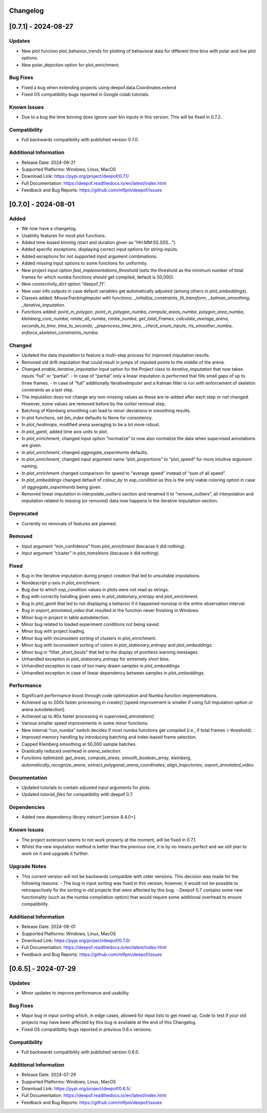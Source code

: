 Changelog
=========

[0.7.1] - 2024-08-27
====================

Updates
-------
- New plot function plot_behavior_trends for plotting of behavioral data for different time bins with polar and line plot options.
- New polar_depiction option for plot_enrichment.

Bug Fixes
---------
- Fixed a bug when extending projects using deepof.data.Coordinates.extend
- Fixed OS compatibility bugs reported in Google colab tutorials.

Known Issues
------------

- Due to a bug the time binning does ignore user bin inputs in this version. This will be fixed in 0.7.2.

Compatibility
-------------
- Full backwards compatibility with published version 0.7.0.

Additional Information
----------------------
- Release Date: 2024-08-21
- Supported Platforms: Windows, Linux, MacOS
- Download Link: https://pypi.org/project/deepof/0.7.1/
- Full Documentation: https://deepof.readthedocs.io/en/latest/index.html
- Feedback and Bug Reports: https://github.com/mlfpm/deepof/issues


[0.7.0] - 2024-08-01
====================

Added
-----
- We now have a changelog.
- Usability features for most plot functions.
- Added time-based binning (start and duration given as “HH:MM:SS.SSS…”).
- Added specific exceptions, displaying correct input options for string-inputs.
- Added exceptions for not supported input argument combinations.
- Added missing input options to some functions for uniformity.
- New project input option `fast_implementations_threshold` (sets the threshold as the minimum number of total frames for which numba functions should get compiled, default is 50,000).
- New `connectivity_dict` option “deepof_11”.
- New user info outputs in case default variables get automatically adjusted (among others in `plot_embeddings`).
- Classes added: `MouseTrackingImputer` with functions: `_initialize_constraints`, `fit_transform`, `_kalman_smoothing`, `_iterative_imputation`.
- Functions added: `point_in_polygon`, `point_in_polygon_numba`, `compute_areas_numba`, `polygon_area_numba`, `kleinberg_core_numba`, `rotate_all_numba`, `rotate_numba`, `get_total_Frames`, `calculate_average_arena`, `seconds_to_time`, `time_to_seconds`, `_preprocess_time_bins`, `_check_enum_inputs`, `rts_smoother_numba`, `enforce_skeleton_constraints_numba`.

Changed
-------
- Updated the data imputation to feature a multi-step process for improved imputation results.
- Removed old drift imputation that could result in jumps of imputed points to the middle of the arena.
- Changed `enable_iterative_imputation` input option for the Project class to `iterative_imputation` that now takes inputs “full” or “partial”.
  - In case of “partial” only a linear imputation is performed that fills small gaps of up to three frames.
  - In case of “full” additionally IterativeImputer and a Kalman filter is run with enforcement of skeleton constraints as a last step.
- The imputation does not change any non-missing values as these are re-added after each step or not changed. However, some values are removed before by the outlier removal step.
- Batching of Kleinberg smoothing can lead to minor deviations in smoothing results.
- In plot functions, set `bin_index` defaults to None for consistency.
- In `plot_heatmaps`, modified arena averaging to be a lot more robust.
- In `plot_gantt`, added time axis units to plot.
- In `plot_enrichment`, changed input option “normalize” to now also normalize the data when supervised annotations are given.
- In `plot_enrichment`, changed `aggregate_experiments` defaults.
- In `plot_enrichment`, changed input argument name “plot_proportions” to “plot_speed” for more intuitive argument naming.
- In `plot_enrichment` changed comparison for speed to “average speed” instead of “sum of all speed”.
- In `plot_embeddings` changed default of `colour_by` to `exp_condition` as this is the only viable coloring option in case of `aggregate_experiments` being given.
- Removed linear imputation in `interpolate_outliers` section and renamed it to “remove_outliers”, all interpolation and imputation related to missing (or removed) data now happens in the iterative imputation-section.

Deprecated
----------
- Currently no removals of features are planned.

Removed
-------
- Input argument “min_confidence” from `plot_enrichment` (because it did nothing).
- Input argument “cluster” in `plot_transitions` (because it did nothing).

Fixed
-----
- Bug in the iterative imputation during project creation that led to unsuitable imputations.
- Nondescript y-axis in `plot_enrichment`.
- Bug due to which `exp_condition` values in plots were not read as strings.
- Bug with correctly handling given axes in `plot_stationary_entropy` and `plot_enrichment`.
- Bug in `plot_gantt` that led to not displaying a behavior if it happened nonstop in the entire observation interval.
- Bug in `export_annotated_video` that resulted in the function never finishing in Windows.
- Minor bug in project in table autodetection.
- Minor bug related to loaded experiment conditions not being saved.
- Minor bug with project loading.
- Minor bug with inconsistent sorting of clusters in `plot_enrichment`.
- Minor bug with inconsistent sorting of colors in `plot_stationary_entropy` and `plot_embeddings`.
- Minor bug in “filter_short_bouts” that led to the display of pointless warning messages.
- Unhandled exception in `plot_stationary_entropy` for extremely short bins.
- Unhandled exception in case of too many drawn samples in `plot_embeddings`.
- Unhandled exception in case of linear dependency between samples in `plot_embeddings`.

Performance
-----------
- Significant performance boost through code optimization and Numba function implementations.
- Achieved up to 200x faster processing in `create()` [speed improvement is smaller if using full imputation option or arena autodetection].
- Achieved up to 40x faster processing in `supervised_annotation()`.
- Various smaller speed improvements in some minor functions.
- New internal “run_numba” switch decides if most numba functions get compiled (i.e., if total frames > threshold).
- Improved memory handling by introducing batching and index-based frame selection.
- Capped Kleinberg smoothing at 50,000 sample batches.
- Drastically reduced overhead in `arena_selection`.
- Functions optimized: `get_areas`, `compute_areas`, `smooth_boolean_array`, `kleinberg`, `automatically_recognize_arena`, `extract_polygonal_arena_coordinates`, `align_trajectories`, `export_annotated_video`.

Documentation
-------------
- Updated tutorials to contain adjusted input arguments for plots.
- Updated `tutorial_files` for compatibility with deepof 0.7.

Dependencies
------------
- Added new dependency library `natsort` [version 8.4.0+].

Known Issues
------------
- The project extension seems to not work properly at the moment, will be fixed in 0.7.1.
- Whilst the new imputation method is better than the previous one, it is by no means perfect and we still plan to work on it and upgrade it further.

Upgrade Notes
-------------
- This current version will not be backwards compatible with older versions. This decision was made for the following reasons:
  - The bug in input sorting was fixed in this version, however, it would not be possible to retrospectively fix the sorting in old projects that were affected by this bug.
  - Deepof 0.7 contains some new functionality (such as the numba compilation option) that would require some additional overhead to ensure compatibility.

Additional Information
----------------------
- Release Date: 2024-08-01
- Supported Platforms: Windows, Linux, MacOS
- Download Link: https://pypi.org/project/deepof/0.7.0/
- Full Documentation: https://deepof.readthedocs.io/en/latest/index.html
- Feedback and Bug Reports: https://github.com/mlfpm/deepof/issues


[0.6.5] - 2024-07-29
====================

Updates
-------
- Minor updates to improve performance and usability.

Bug Fixes
---------
- Major bug in input sorting which, in edge cases, allowed for input lists to get mixed up. Code to test if your old projects may have been affected by this bug is available at the end of this Changelog.
- Fixed OS compatibility bugs reported in previous 0.6.x versions.

Compatibility
-------------
- Full backwards compatibility with published version 0.6.0.

Additional Information
----------------------
- Release Date: 2024-07-29
- Supported Platforms: Windows, Linux, MacOS
- Download Link: https://pypi.org/project/deepof/0.6.5/
- Full Documentation: https://deepof.readthedocs.io/en/latest/index.html
- Feedback and Bug Reports: https://github.com/mlfpm/deepof/issues